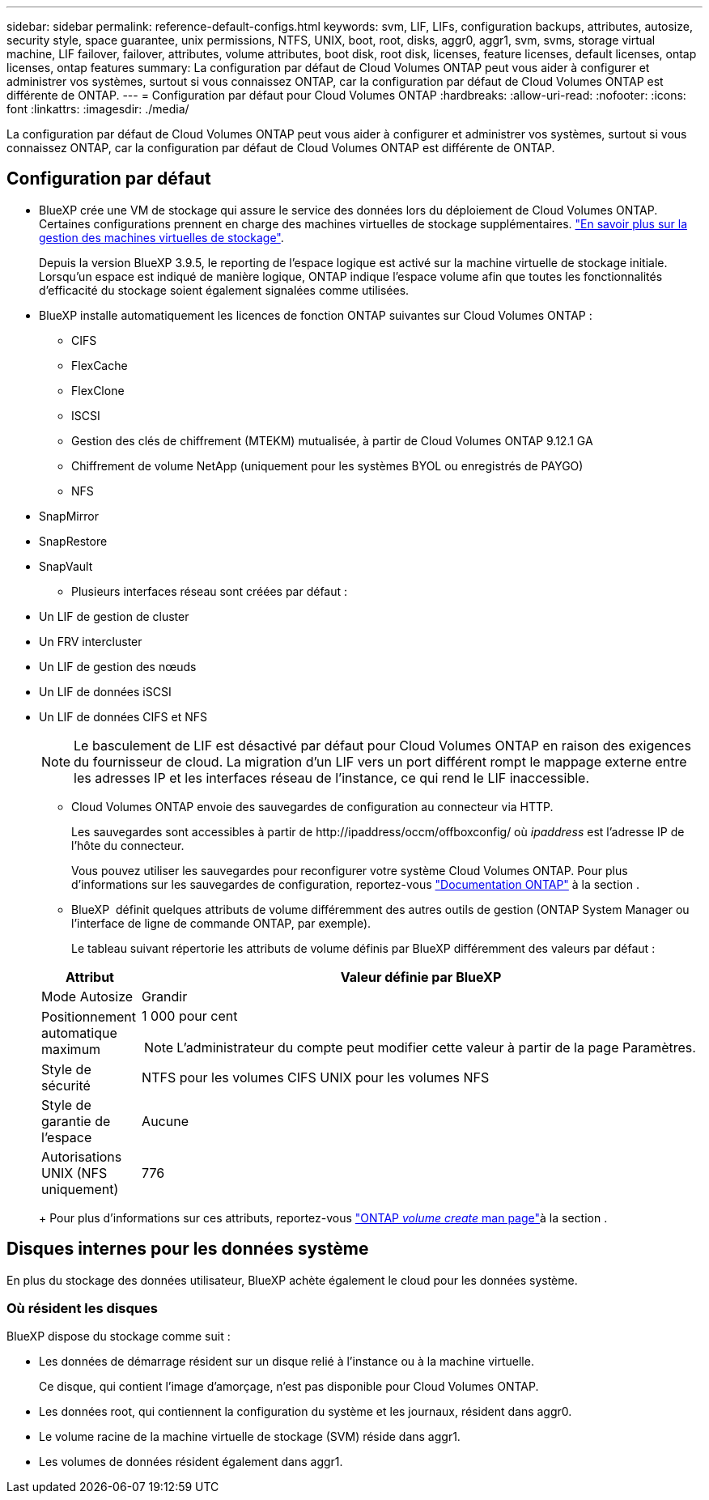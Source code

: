 ---
sidebar: sidebar 
permalink: reference-default-configs.html 
keywords: svm, LIF, LIFs, configuration backups, attributes, autosize, security style, space guarantee, unix permissions, NTFS, UNIX, boot, root, disks, aggr0, aggr1, svm, svms, storage virtual machine, LIF failover, failover, attributes, volume attributes, boot disk, root disk, licenses, feature licenses, default licenses, ontap licenses, ontap features 
summary: La configuration par défaut de Cloud Volumes ONTAP peut vous aider à configurer et administrer vos systèmes, surtout si vous connaissez ONTAP, car la configuration par défaut de Cloud Volumes ONTAP est différente de ONTAP. 
---
= Configuration par défaut pour Cloud Volumes ONTAP
:hardbreaks:
:allow-uri-read: 
:nofooter: 
:icons: font
:linkattrs: 
:imagesdir: ./media/


[role="lead"]
La configuration par défaut de Cloud Volumes ONTAP peut vous aider à configurer et administrer vos systèmes, surtout si vous connaissez ONTAP, car la configuration par défaut de Cloud Volumes ONTAP est différente de ONTAP.



== Configuration par défaut

* BlueXP crée une VM de stockage qui assure le service des données lors du déploiement de Cloud Volumes ONTAP. Certaines configurations prennent en charge des machines virtuelles de stockage supplémentaires. link:task-managing-svms.html["En savoir plus sur la gestion des machines virtuelles de stockage"].
+
Depuis la version BlueXP 3.9.5, le reporting de l'espace logique est activé sur la machine virtuelle de stockage initiale. Lorsqu'un espace est indiqué de manière logique, ONTAP indique l'espace volume afin que toutes les fonctionnalités d'efficacité du stockage soient également signalées comme utilisées.

* BlueXP installe automatiquement les licences de fonction ONTAP suivantes sur Cloud Volumes ONTAP :
+
** CIFS
** FlexCache
** FlexClone
** ISCSI
** Gestion des clés de chiffrement (MTEKM) mutualisée, à partir de Cloud Volumes ONTAP 9.12.1 GA
** Chiffrement de volume NetApp (uniquement pour les systèmes BYOL ou enregistrés de PAYGO)
** NFS




ifdef::aws[]

endif::aws[]

ifdef::azure[]

endif::azure[]

* SnapMirror
* SnapRestore
* SnapVault
+
** Plusieurs interfaces réseau sont créées par défaut :


* Un LIF de gestion de cluster
* Un FRV intercluster


ifdef::azure[]

* LIF de gestion SVM sur des systèmes HA dans Azure


endif::azure[]

ifdef::gcp[]

* LIF de gestion SVM sur des systèmes HA dans Google Cloud


endif::gcp[]

ifdef::aws[]

* Une LIF de gestion SVM sur des systèmes à un seul nœud dans AWS


endif::aws[]

* Un LIF de gestion des nœuds


ifdef::gcp[]

+ dans Google Cloud, cette LIF est associée au LIF intercluster.

endif::gcp[]

* Un LIF de données iSCSI
* Un LIF de données CIFS et NFS
+

NOTE: Le basculement de LIF est désactivé par défaut pour Cloud Volumes ONTAP en raison des exigences du fournisseur de cloud. La migration d'un LIF vers un port différent rompt le mappage externe entre les adresses IP et les interfaces réseau de l'instance, ce qui rend le LIF inaccessible.

+
** Cloud Volumes ONTAP envoie des sauvegardes de configuration au connecteur via HTTP.
+
Les sauvegardes sont accessibles à partir de \http://ipaddress/occm/offboxconfig/ où _ipaddress_ est l'adresse IP de l'hôte du connecteur.

+
Vous pouvez utiliser les sauvegardes pour reconfigurer votre système Cloud Volumes ONTAP. Pour plus d'informations sur les sauvegardes de configuration, reportez-vous https://docs.netapp.com/us-en/ontap/system-admin/config-backup-file-concept.html["Documentation ONTAP"] à la section .

** BlueXP  définit quelques attributs de volume différemment des autres outils de gestion (ONTAP System Manager ou l'interface de ligne de commande ONTAP, par exemple).
+
Le tableau suivant répertorie les attributs de volume définis par BlueXP différemment des valeurs par défaut :

+
[cols="15,85"]
|===
| Attribut | Valeur définie par BlueXP 


| Mode Autosize | Grandir 


| Positionnement automatique maximum  a| 
1 000 pour cent


NOTE: L'administrateur du compte peut modifier cette valeur à partir de la page Paramètres.



| Style de sécurité | NTFS pour les volumes CIFS UNIX pour les volumes NFS 


| Style de garantie de l'espace | Aucune 


| Autorisations UNIX (NFS uniquement) | 776 
|===
+
Pour plus d'informations sur ces attributs, reportez-vous link:https://docs.netapp.com/us-en/ontap-cli-9121/volume-create.html["ONTAP _volume create_ man page"]à la section .







== Disques internes pour les données système

En plus du stockage des données utilisateur, BlueXP achète également le cloud pour les données système.

ifdef::aws[]



=== AWS

* Trois disques par nœud pour les données de démarrage, root et core :
+
** 47 Gio de disque io1 pour les données de démarrage
** Disque gp3 140 Gio pour les données racines
** Disque gp2 540 Gio pour les données centrales


* Pour les paires HA :
+
** Deux volumes st1 EBS pour l'instance médiateur, l'un d'environ 8 Gio en tant que disque racine, et l'autre de 4 Gio en tant que disque de données
** Un disque gp3 de 140 Gio dans chaque nœud pour contenir une copie des données root de l'autre nœud
+

NOTE: Dans certaines zones, le type de disque EBS disponible peut uniquement être gp2.



* Un instantané EBS pour chaque disque d'initialisation et disque racine
+

NOTE: Les snapshots sont créés automatiquement au redémarrage.

* Lorsque vous activez le chiffrement des données dans AWS à l'aide du service de gestion des clés (KMS), les disques racine et de démarrage pour Cloud Volumes ONTAP sont également chiffrés. Cela comprend le disque de démarrage de l'instance médiateur dans une paire HA. Les disques sont chiffrés à l'aide du CMK que vous sélectionnez lors de la création de l'environnement de travail.



TIP: Dans AWS, la mémoire NVRAM est sur le disque de démarrage.

endif::aws[]

ifdef::azure[]



=== Azure (un seul nœud)

* Trois disques SSD Premium :
+
** Un disque de 10 Gio pour les données de démarrage
** Un disque de 140 Gio pour les données racines
** Un disque de 512 Gio pour la NVRAM
+
Si la machine virtuelle que vous choisissez pour Cloud Volumes ONTAP prend en charge les disques SSD Ultra, le système utilise un SSD Ultra de 32 Gio pour la mémoire NVRAM, plutôt qu'un SSD Premium.



* Un disque dur standard de 1024 Gio pour économiser les cœurs
* Un snapshot Azure pour chaque disque d'initialisation et disque racine
* Par défaut, chaque disque dans Azure est chiffré au repos.
+
Si la machine virtuelle que vous avez choisie pour Cloud Volumes ONTAP prend en charge le disque géré SSD v2 Premium en tant que disques de données, le système utilise un disque géré SSD v2 Premium de 32 Gio pour NVRAM, et un autre comme disque racine.





=== Azure (paire HA)

.Paires HA avec un blob de pages
* Deux disques SSD Premium de 10 Gio pour le volume de démarrage (un par nœud)
* Deux blobs de page Premium de stockage de 140 Gio pour le volume racine (un par nœud)
* Deux disques durs standard de 1024 Gio pour les cœurs économiques (un par nœud)
* Deux disques SSD Premium de 512 Gio pour la NVRAM (un par nœud)
* Un snapshot Azure pour chaque disque d'initialisation et disque racine
+

NOTE: Les snapshots sont créés automatiquement au redémarrage.

* Par défaut, chaque disque dans Azure est chiffré au repos.


.Paires HAUTE DISPONIBILITÉ avec disques gérés partagés dans plusieurs zones de disponibilité
* Deux disques SSD Premium de 10 Gio pour le volume de démarrage (un par nœud)
* Deux disques SSD Premium de 512 Gio pour le volume racine (un par nœud)
* Deux disques durs standard de 1024 Gio pour les cœurs économiques (un par nœud)
* Deux disques SSD Premium de 512 Gio pour la NVRAM (un par nœud)
* Un snapshot Azure pour chaque disque d'initialisation et disque racine
+

NOTE: Les snapshots sont créés automatiquement au redémarrage.

* Par défaut, chaque disque dans Azure est chiffré au repos.


.Paires HAUTE DISPONIBILITÉ avec disques gérés partagés dans des zones de disponibilité uniques
* Deux disques SSD Premium de 10 Gio pour le volume de démarrage (un par nœud)
* Deux disques gérés partagés SSD Premium de 512 Gio pour le volume racine (un par nœud)
* Deux disques durs standard de 1024 Gio pour les cœurs économiques (un par nœud)
* Deux disques gérés SSD Premium de 512 Gio pour NVRAM (un par nœud)


Si votre machine virtuelle prend en charge les disques gérés SSD v2 Premium comme disques de données, elle utilise des disques gérés SSD v2 Premium de 32 Gio pour NVRAM et des disques gérés partagés SSD v2 Premium de 512 Gio pour le volume racine.

Vous pouvez déployer des paires haute disponibilité dans une seule zone de disponibilité et utiliser des disques gérés SSD v2 Premium lorsque les conditions suivantes sont remplies :

* La version de Cloud Volumes ONTAP est 9.15.1 ou ultérieure.
* La région et la zone sélectionnées prennent en charge les disques gérés Premium SSD v2. Pour plus d'informations sur les régions prises en charge, reportez-vous  https://azure.microsoft.com/en-us/explore/global-infrastructure/products-by-region/["Site Web Microsoft Azure : produits disponibles par région"^]à la section .
* L'abonnement est enregistré pour Microsoft link:task-saz-feature.html["Microsoft.Compute/VMOrchestratorZonalMultiFD fonctionnalité"].


endif::azure[]

ifdef::gcp[]



=== Google Cloud (nœud unique)

* Un disque persistant SSD de 10 Gio pour les données de démarrage
* Un disque persistant SSD de 64 Gio pour les données racines
* Un disque persistant SSD de 500 Gio pour la NVRAM
* Un disque persistant standard de 315 Gio pour économiser les cœurs
* Snapshots pour les données de démarrage et racines
+

NOTE: Les snapshots sont créés automatiquement au redémarrage.

* Les disques de démarrage et racine sont chiffrés par défaut.




=== Google Cloud (paire HA)

* Deux disques persistants SSD de 10 Gio pour les données de démarrage
* Quatre disques persistants SSD de 64 Gio pour les données racines
* Deux disques persistants SSD de 500 Gio pour la NVRAM
* Deux disques persistants standard de 315 Gio pour économiser les cœurs
* Un disque persistant standard de 10 Gio pour les données médiateurs
* Un disque persistant standard de 10 Gio pour les données de démarrage médiateur
* Snapshots pour les données de démarrage et racines
+

NOTE: Les snapshots sont créés automatiquement au redémarrage.

* Les disques de démarrage et racine sont chiffrés par défaut.


endif::gcp[]



=== Où résident les disques

BlueXP dispose du stockage comme suit :

* Les données de démarrage résident sur un disque relié à l'instance ou à la machine virtuelle.
+
Ce disque, qui contient l'image d'amorçage, n'est pas disponible pour Cloud Volumes ONTAP.

* Les données root, qui contiennent la configuration du système et les journaux, résident dans aggr0.
* Le volume racine de la machine virtuelle de stockage (SVM) réside dans aggr1.
* Les volumes de données résident également dans aggr1.

